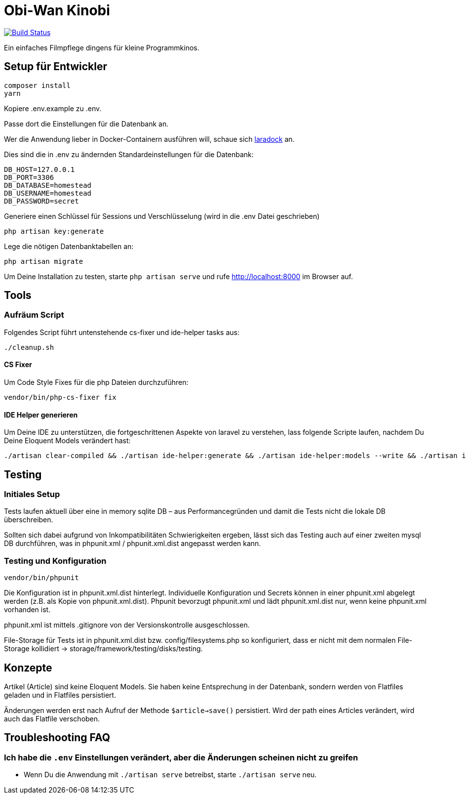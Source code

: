 = Obi-Wan Kinobi

image:https://travis-ci.org/calmdevelopment/obi-wan-kinobi.svg?branch=master["Build Status", link="https://travis-ci.org/calmdevelopment/obi-wan-kinobi"]

Ein einfaches Filmpflege dingens für kleine Programmkinos.

== Setup für Entwickler

```bash
composer install
yarn
```

Kopiere .env.example zu .env.

Passe dort die Einstellungen für die Datenbank an.

Wer die Anwendung lieber in Docker-Containern ausführen will, schaue sich https://laradock.io/introduction/[laradock] an.

Dies sind die in .env zu ändernden Standardeinstellungen für die Datenbank:

```
DB_HOST=127.0.0.1
DB_PORT=3306
DB_DATABASE=homestead
DB_USERNAME=homestead
DB_PASSWORD=secret
```

Generiere einen Schlüssel für Sessions und Verschlüsselung (wird in die .env Datei geschrieben)

```bash
php artisan key:generate
```

Lege die nötigen Datenbanktabellen an:

```bash
php artisan migrate
```

Um Deine Installation zu testen, starte `php artisan serve` und rufe http://localhost:8000 im Browser auf.

== Tools

=== Aufräum Script

Folgendes Script führt untenstehende cs-fixer und ide-helper tasks aus:

```bash
./cleanup.sh
```

==== CS Fixer

Um Code Style Fixes für die php Dateien durchzuführen:

```bash
vendor/bin/php-cs-fixer fix
```

==== IDE Helper generieren

Um Deine IDE zu unterstützen, die fortgeschrittenen Aspekte von laravel zu verstehen, lass folgende Scripte laufen,
nachdem Du Deine Eloquent Models verändert hast:

```bash
./artisan clear-compiled && ./artisan ide-helper:generate && ./artisan ide-helper:models --write && ./artisan ide-helper:meta
```

== Testing

=== Initiales Setup

Tests laufen aktuell über eine in memory sqlite DB – aus Performancegründen und
damit die Tests nicht die lokale DB überschreiben.

Sollten sich dabei aufgrund von Inkompatibilitäten Schwierigkeiten ergeben, lässt sich das Testing auch auf einer
zweiten mysql DB durchführen, was in phpunit.xml / phpunit.xml.dist angepasst werden kann.

=== Testing und Konfiguration

```bash
vendor/bin/phpunit
```

Die Konfiguration ist in phpunit.xml.dist hinterlegt.
Individuelle Konfiguration und Secrets können in einer phpunit.xml abgelegt werden (z.B. als Kopie von phpunit.xml.dist).
Phpunit bevorzugt phpunit.xml und lädt phpunit.xml.dist nur, wenn keine phpunit.xml vorhanden ist.

phpunit.xml ist mittels .gitignore von der Versionskontrolle ausgeschlossen.

File-Storage für Tests ist in phpunit.xml.dist bzw. config/filesystems.php so konfiguriert, dass er nicht mit
dem normalen File-Storage kollidiert -> storage/framework/testing/disks/testing.

== Konzepte

Artikel (Article) sind keine Eloquent Models. Sie haben keine Entsprechung in der Datenbank, sondern werden
von Flatfiles geladen und in Flatfiles persistiert.

Änderungen werden erst nach Aufruf der Methode `$article->save()` persistiert.
Wird der path eines Articles verändert, wird auch das Flatfile verschoben.

== Troubleshooting FAQ

=== Ich habe die `.env` Einstellungen verändert, aber die Änderungen scheinen nicht zu greifen
* Wenn Du die Anwendung mit `./artisan serve` betreibst, starte `./artisan serve` neu.

